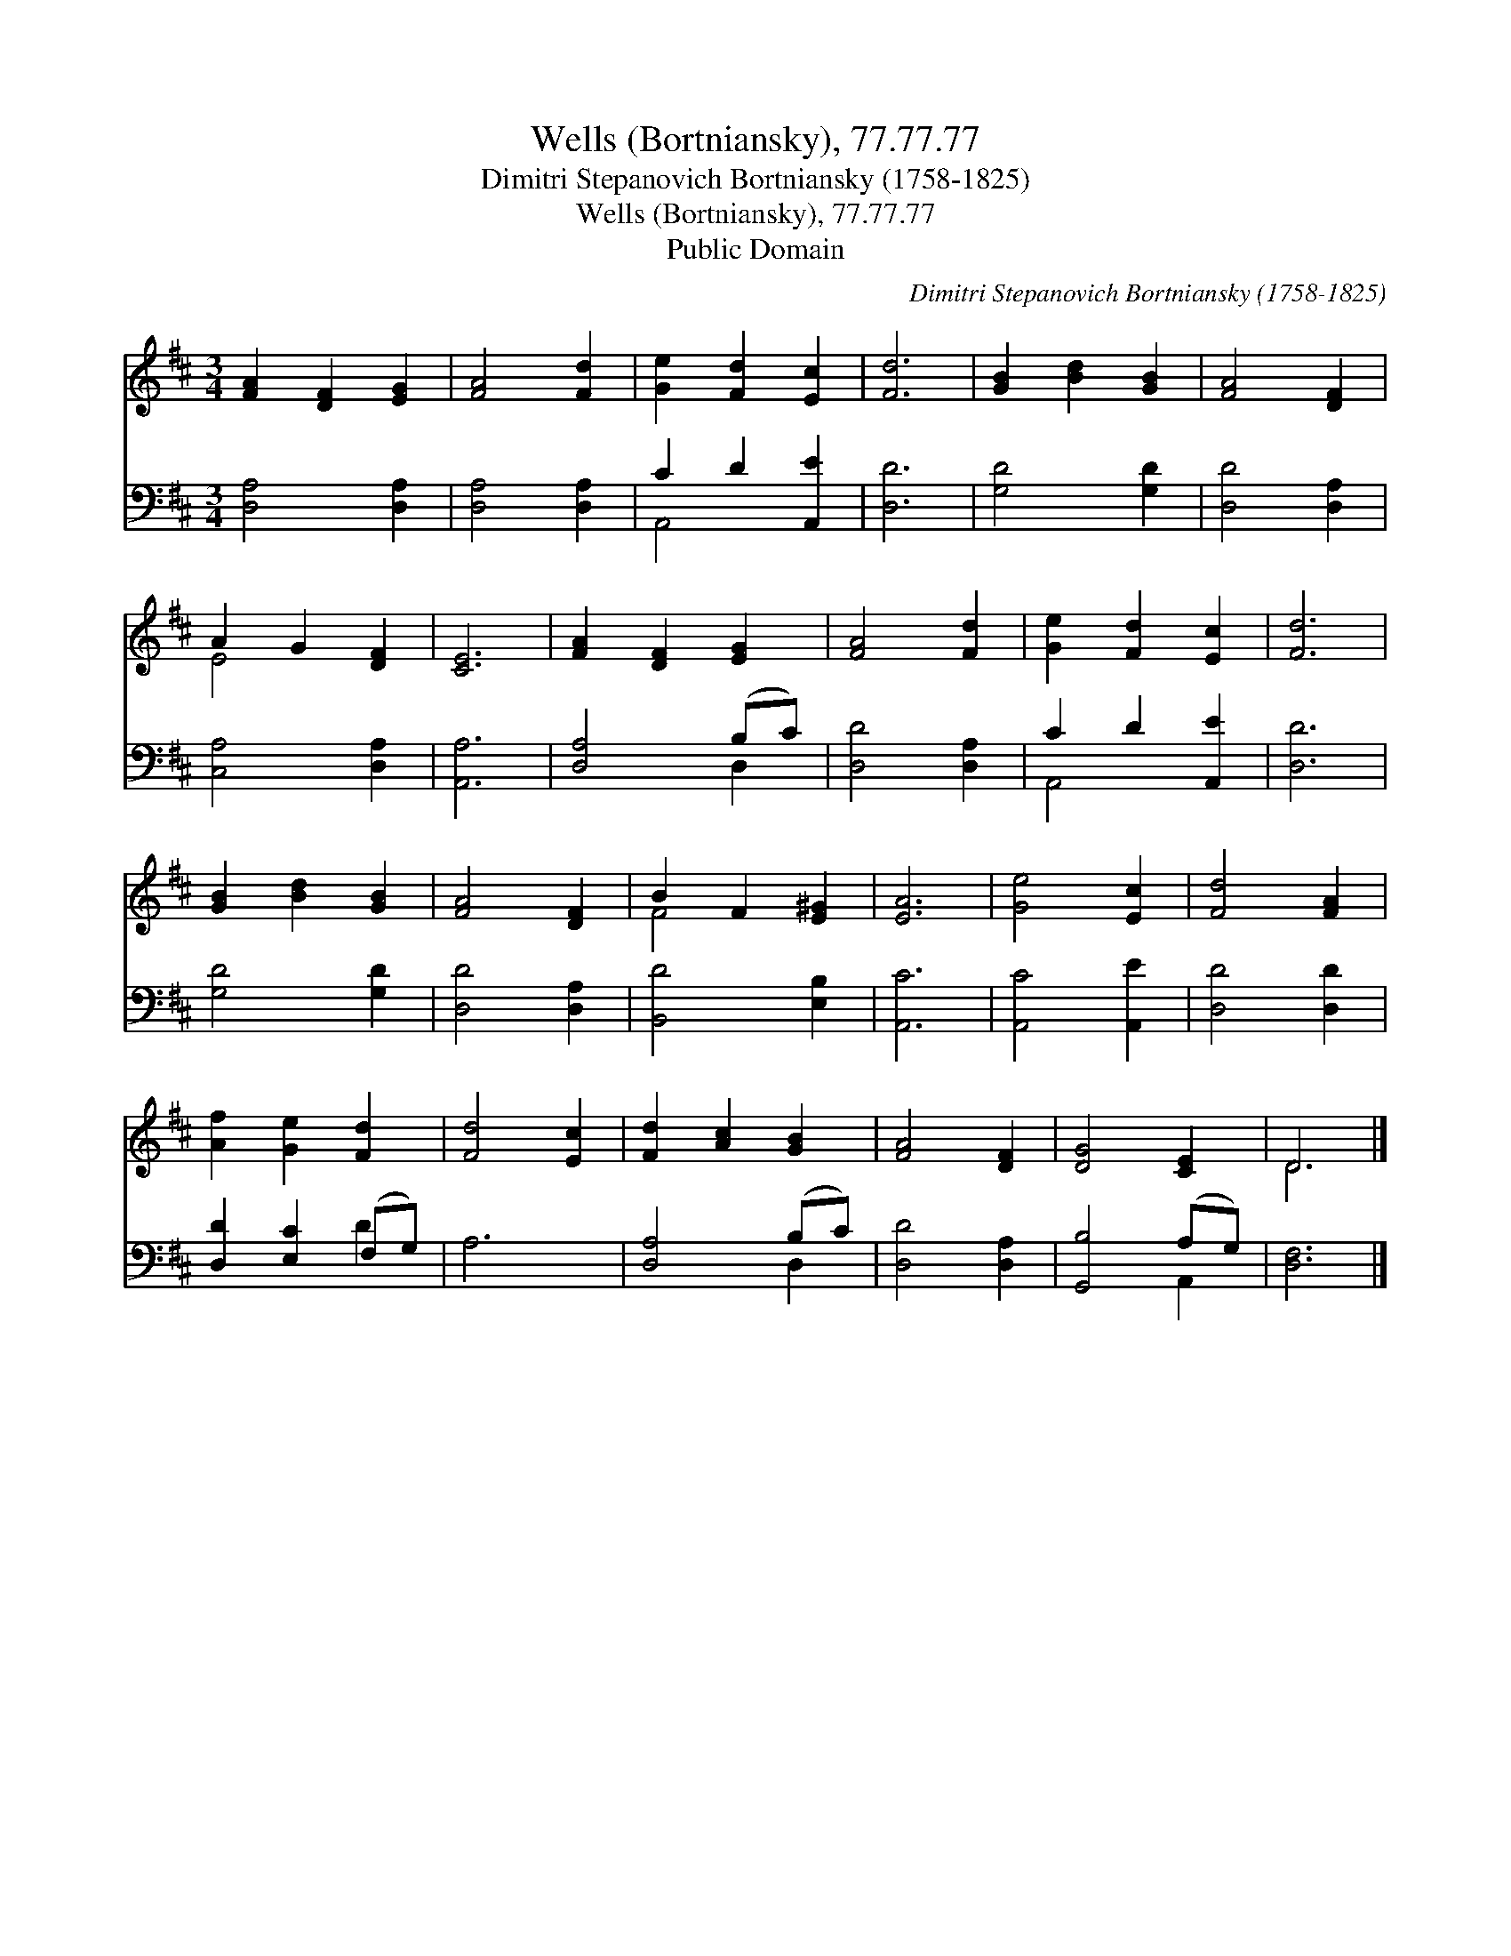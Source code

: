 X:1
T:Wells (Bortniansky), 77.77.77
T:Dimitri Stepanovich Bortniansky (1758-1825)
T:Wells (Bortniansky), 77.77.77
T:Public Domain
C:Dimitri Stepanovich Bortniansky (1758-1825)
Z:Public Domain
%%score ( 1 2 ) ( 3 4 )
L:1/8
M:3/4
K:D
V:1 treble 
V:2 treble 
V:3 bass 
V:4 bass 
V:1
 [FA]2 [DF]2 [EG]2 | [FA]4 [Fd]2 | [Ge]2 [Fd]2 [Ec]2 | [Fd]6 | [GB]2 [Bd]2 [GB]2 | [FA]4 [DF]2 | %6
 A2 G2 [DF]2 | [CE]6 | [FA]2 [DF]2 [EG]2 | [FA]4 [Fd]2 | [Ge]2 [Fd]2 [Ec]2 | [Fd]6 | %12
 [GB]2 [Bd]2 [GB]2 | [FA]4 [DF]2 | B2 F2 [E^G]2 | [EA]6 | [Ge]4 [Ec]2 | [Fd]4 [FA]2 | %18
 [Af]2 [Ge]2 [Fd]2 | [Fd]4 [Ec]2 | [Fd]2 [Ac]2 [GB]2 | [FA]4 [DF]2 | [DG]4 [CE]2 | D6 |] %24
V:2
 x6 | x6 | x6 | x6 | x6 | x6 | E4 x2 | x6 | x6 | x6 | x6 | x6 | x6 | x6 | F4 x2 | x6 | x6 | x6 | %18
 x6 | x6 | x6 | x6 | x6 | D6 |] %24
V:3
 [D,A,]4 [D,A,]2 | [D,A,]4 [D,A,]2 | C2 D2 [A,,E]2 | [D,D]6 | [G,D]4 [G,D]2 | [D,D]4 [D,A,]2 | %6
 [C,A,]4 [D,A,]2 | [A,,A,]6 | [D,A,]4 (B,C) | [D,D]4 [D,A,]2 | C2 D2 [A,,E]2 | [D,D]6 | %12
 [G,D]4 [G,D]2 | [D,D]4 [D,A,]2 | [B,,D]4 [E,B,]2 | [A,,C]6 | [A,,C]4 [A,,E]2 | [D,D]4 [D,D]2 | %18
 [D,D]2 [E,C]2 (F,G,) | A,6 | [D,A,]4 (B,C) | [D,D]4 [D,A,]2 | [G,,B,]4 (A,G,) | [D,F,]6 |] %24
V:4
 x6 | x6 | A,,4 x2 | x6 | x6 | x6 | x6 | x6 | x4 D,2 | x6 | A,,4 x2 | x6 | x6 | x6 | x6 | x6 | x6 | %17
 x6 | x4 D2 | x6 | x4 D,2 | x6 | x4 A,,2 | x6 |] %24

